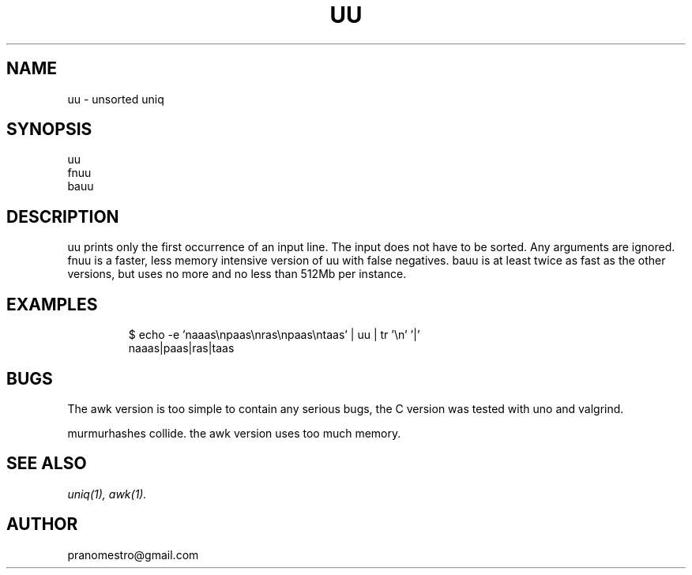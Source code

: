 .TH UU 1
.SH NAME
uu \- unsorted uniq

.SH SYNOPSIS
uu
.br
fnuu
.br
bauu

.SH DESCRIPTION
uu prints only the first occurrence of an input line.
The input does not have to be sorted. Any arguments are ignored.
fnuu is a faster, less memory intensive version of uu with
false negatives.
bauu is at least twice as fast as the other versions, but uses
no more and no less than 512Mb per instance.

.SH EXAMPLES
.PP
.fi
.RS
$ echo -e 'naaas\enpaas\enras\enpaas\entaas' | uu | tr '\en' '|'
.br
naaas|paas|ras|taas
.RE
.fi

.SH BUGS
The awk version is too simple to contain any serious bugs,
the C version was tested with uno and valgrind.
.PP
murmurhashes collide. the awk version uses too much memory.

.SH "SEE ALSO"
.IR uniq(1),
.IR awk(1).

.SH AUTHOR
pranomestro@gmail.com
